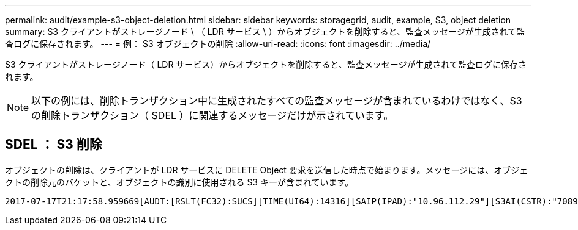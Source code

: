 ---
permalink: audit/example-s3-object-deletion.html 
sidebar: sidebar 
keywords: storagegrid, audit, example, S3, object deletion 
summary: S3 クライアントがストレージノード \ （ LDR サービス \ ）からオブジェクトを削除すると、監査メッセージが生成されて監査ログに保存されます。 
---
= 例： S3 オブジェクトの削除
:allow-uri-read: 
:icons: font
:imagesdir: ../media/


[role="lead"]
S3 クライアントがストレージノード（ LDR サービス）からオブジェクトを削除すると、監査メッセージが生成されて監査ログに保存されます。


NOTE: 以下の例には、削除トランザクション中に生成されたすべての監査メッセージが含まれているわけではなく、S3 の削除トランザクション（ SDEL ）に関連するメッセージだけが示されています。



== SDEL ： S3 削除

オブジェクトの削除は、クライアントが LDR サービスに DELETE Object 要求を送信した時点で始まります。メッセージには、オブジェクトの削除元のバケットと、オブジェクトの識別に使用される S3 キーが含まれています。

[source, subs="specialcharacters,quotes"]
----
2017-07-17T21:17:58.959669[AUDT:[RSLT(FC32):SUCS][TIME(UI64):14316][SAIP(IPAD):"10.96.112.29"][S3AI(CSTR):"70899244468554783528"][SACC(CSTR):"test"][S3AK(CSTR):"SGKHyalRU_5cLflqajtaFmxJn946lAWRJfBF33gAOg=="][SUSR(CSTR):"urn:sgws:identity::70899244468554783528:root"][SBAI(CSTR):"70899244468554783528"][SBAC(CSTR):"test"] *[S3BK(CSTR):"example"][S3KY(CSTR):"testobject-0-7"][CBID(UI64):0x339F21C5A6964D89]* [CSIZ(UI64):30720][AVER(UI32):10][ATIM(UI64):150032627859669] *[ATYP(FC32):SDEL]*[ANID(UI32):12086324][AMID(FC32):S3RQ][ATID(UI64):4727861330952970593]]
----